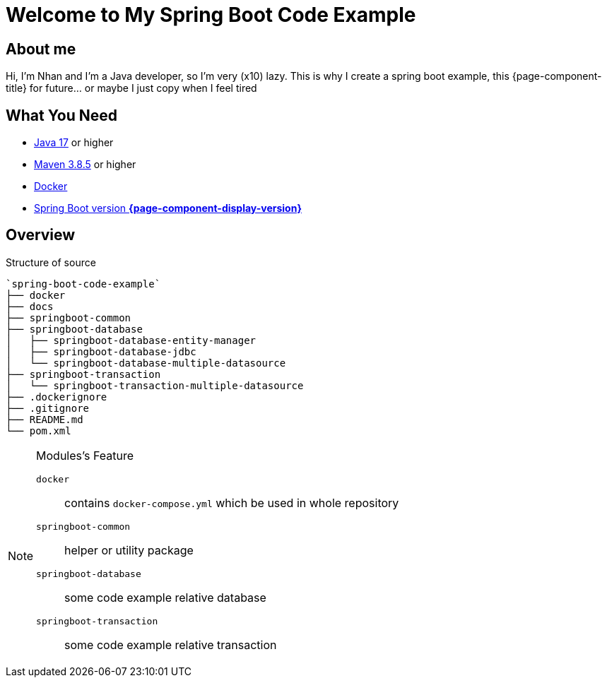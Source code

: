 = Welcome to My Spring Boot Code Example
:description: Welcome to My Spring Boot Code Example

== About me

Hi, I'm Nhan and I'm a Java developer, so I'm very (x10) lazy. This is why I create a spring boot example, this {page-component-title} for future... or maybe I just copy when I feel tired

== What You Need

* https://www.oracle.com/java/technologies/downloads/[Java 17] or higher
* https://maven.apache.org/download.cgi/[Maven 3.8.5] or higher
* https://www.docker.com/products/docker-desktop/[Docker]
* https://spring.io/[Spring Boot version *{page-component-display-version}*]

== Overview

.Structure of source
[source]
----
`spring-boot-code-example`
├── docker
├── docs
├── springboot-common
├── springboot-database
│   ├── springboot-database-entity-manager
│   ├── springboot-database-jdbc
│   └── springboot-database-multiple-datasource
├── springboot-transaction
│   └── springboot-transaction-multiple-datasource
├── .dockerignore
├── .gitignore
├── README.md
└── pom.xml
----

[NOTE]
.Modules's Feature
====

`docker`:: contains `docker-compose.yml` which be used in whole repository

`springboot-common`:: helper or utility package

`springboot-database`:: some code example relative database

`springboot-transaction`:: some code example relative transaction
====